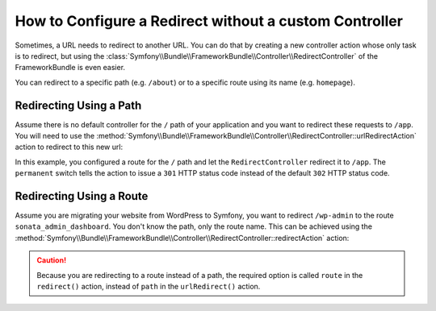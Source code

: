 .. index::
   single: Routing; Redirect using Framework:RedirectController

How to Configure a Redirect without a custom Controller
=======================================================

Sometimes, a URL needs to redirect to another URL. You can do that by creating
a new controller action whose only task is to redirect, but using the
:class:`Symfony\\Bundle\\FrameworkBundle\\Controller\\RedirectController` of
the FrameworkBundle is even easier.

You can redirect to a specific path (e.g. ``/about``) or to a specific route
using its name (e.g. ``homepage``).

Redirecting Using a Path
------------------------

Assume there is no default controller for the ``/`` path of your application
and you want to redirect these requests to ``/app``. You will need to use the
:method:`Symfony\\Bundle\\FrameworkBundle\\Controller\\RedirectController::urlRedirectAction`
action to redirect to this new url:

.. configuration-block::

    .. code-block:: yaml

        # config/routes.yaml

        # load some routes - one should ultimately have the path "/app"
        controllers:
            resource: ../src/Controller/
            type:     annotation
            prefix:   /app

        # redirecting the homepage
        homepage:
            path: /
            controller: Symfony\Bundle\FrameworkBundle\Controller\RedirectController::urlRedirectAction
            defaults:
                path: /app
                permanent: true

    .. code-block:: xml

        <!-- config/routes.xml -->
        <?xml version="1.0" encoding="UTF-8" ?>
        <routes xmlns="http://symfony.com/schema/routing"
            xmlns:xsi="http://www.w3.org/2001/XMLSchema-instance"
            xsi:schemaLocation="http://symfony.com/schema/routing
                http://symfony.com/schema/routing/routing-1.0.xsd">

            <!-- load some routes - one should ultimately have the path "/app" -->
            <import resource="../src/Controller/"
                type="annotation"
                prefix="/app"
            />

            <!-- redirecting the homepage -->
            <route id="homepage" path="/">
                <default key="_controller">Symfony\Bundle\FrameworkBundle\Controller\RedirectController::urlRedirectAction</default>
                <default key="path">/app</default>
                <default key="permanent">true</default>
            </route>
        </routes>

    .. code-block:: php

        // config/routes.php
        use Symfony\Component\Routing\RouteCollection;
        use Symfony\Component\Routing\Route;

        $routes = new RouteCollection();

        // load some routes - one should ultimately have the path "/app"
        $appRoutes = $loader->import("../src/Controller/", "annotation");
        $appRoutes->setPrefix('/app');

        $routes->addCollection($appRoutes);

        // redirecting the homepage
        $routes->add('homepage', new Route('/', array(
            '_controller' => 'Symfony\Bundle\FrameworkBundle\Controller\RedirectController::urlRedirectAction',
            'path'        => '/app',
            'permanent'   => true,
        )));

        return $routes;

In this example, you configured a route for the ``/`` path and let the
``RedirectController`` redirect it to ``/app``. The ``permanent`` switch
tells the action to issue a ``301`` HTTP status code instead of the default
``302`` HTTP status code.

Redirecting Using a Route
-------------------------

Assume you are migrating your website from WordPress to Symfony, you want to
redirect ``/wp-admin`` to the route ``sonata_admin_dashboard``. You don't know
the path, only the route name. This can be achieved using the
:method:`Symfony\\Bundle\\FrameworkBundle\\Controller\\RedirectController::redirectAction`
action:

.. configuration-block::

    .. code-block:: yaml

        # config/routes.yaml

        # ...

        admin:
            path: /wp-admin
            controller: Symfony\Bundle\FrameworkBundle\Controller\RedirectController::redirectAction
            defaults:
                route: sonata_admin_dashboard
                permanent: true

    .. code-block:: xml

        <!-- config/routes.xml -->
        <?xml version="1.0" encoding="UTF-8" ?>
        <routes xmlns="http://symfony.com/schema/routing"
            xmlns:xsi="http://www.w3.org/2001/XMLSchema-instance"
            xsi:schemaLocation="http://symfony.com/schema/routing
                http://symfony.com/schema/routing/routing-1.0.xsd">

            <!-- ... -->

            <route id="admin" path="/wp-admin">
                <default key="_controller">Symfony\Bundle\FrameworkBundle\Controller\RedirectController::redirectAction</default>
                <default key="route">sonata_admin_dashboard</default>
                <default key="permanent">true</default>
            </route>
        </routes>

    .. code-block:: php

        // config/routes.php
        use Symfony\Component\Routing\RouteCollection;
        use Symfony\Component\Routing\Route;

        $routes = new RouteCollection();
        // ...

        $routes->add('admin', new Route('/wp-admin', array(
            '_controller' => 'Symfony\Bundle\FrameworkBundle\Controller\RedirectController::redirectAction',
            'route'       => 'sonata_admin_dashboard',
            'permanent'   => true,
        )));

        return $routes;

.. caution::

    Because you are redirecting to a route instead of a path, the required
    option is called ``route`` in the ``redirect()`` action, instead of ``path``
    in the ``urlRedirect()`` action.
